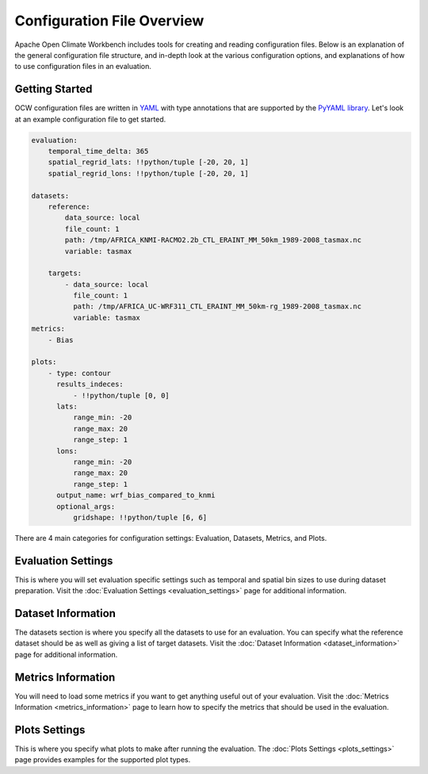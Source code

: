 Configuration File Overview
===========================

Apache Open Climate Workbench includes tools for creating and reading configuration files. Below is an explanation of the general configuration file structure, and in-depth look at the various configuration options, and explanations of how to use configuration files in an evaluation.

Getting Started
---------------

OCW configuration files are written in `YAML <http://yaml.org/>`_ with type annotations that are supported by the `PyYAML library <http://pyyaml.org/wiki/PyYAMLDocumentation>`_. Let's look at an example configuration file to get started.

.. code::

    evaluation:
        temporal_time_delta: 365
        spatial_regrid_lats: !!python/tuple [-20, 20, 1]
        spatial_regrid_lons: !!python/tuple [-20, 20, 1]

    datasets:
        reference:
            data_source: local
            file_count: 1
            path: /tmp/AFRICA_KNMI-RACMO2.2b_CTL_ERAINT_MM_50km_1989-2008_tasmax.nc
            variable: tasmax

        targets:
            - data_source: local
              file_count: 1
              path: /tmp/AFRICA_UC-WRF311_CTL_ERAINT_MM_50km-rg_1989-2008_tasmax.nc
              variable: tasmax
    metrics:
        - Bias

    plots:
        - type: contour
          results_indeces:
              - !!python/tuple [0, 0]
          lats:
              range_min: -20
              range_max: 20
              range_step: 1
          lons:
              range_min: -20
              range_max: 20
              range_step: 1
          output_name: wrf_bias_compared_to_knmi
          optional_args:
              gridshape: !!python/tuple [6, 6]
    
There are 4 main categories for configuration settings: Evaluation, Datasets, Metrics, and Plots.

Evaluation Settings
-------------------

This is where you will set evaluation specific settings such as temporal and spatial bin sizes to use during dataset preparation. Visit the :doc:`Evaluation Settings <evaluation_settings>` page for additional information.

Dataset Information
-------------------

The datasets section is where you specify all the datasets to use for an evaluation. You can specify what the reference dataset should be as well as giving a list of target datasets. Visit the :doc:`Dataset Information <dataset_information>` page for additional information.

Metrics Information
-------------------

You will need to load some metrics if you want to get anything useful out of your evaluation. Visit the :doc:`Metrics Information <metrics_information>` page to learn how to specify the metrics that should be used in the evaluation.

Plots Settings
--------------

This is where you specify what plots to make after running the evaluation. The :doc:`Plots Settings <plots_settings>` page provides examples for the supported plot types.
